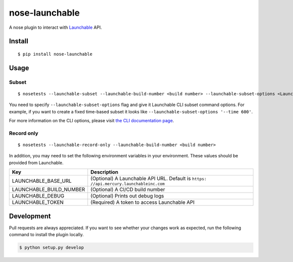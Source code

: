 nose-launchable
===============

A nose plugin to interact with
`Launchable <https://www.launchableinc.com/>`__ API.

Install
-------

::

   $ pip install nose-launchable

Usage
-----

Subset
~~~~~~

::

   $ nosetests --launchable-subset --launchable-build-number <build number> --launchable-subset-options <Launchable CLI subset options>

You need to specify ``--launchable-subset-options`` flag and give it
Launchable CLI subset command options. For example, if you want to
create a fixed time-based subset it looks like
``--launchable-subset-options '--time 600'``.

For more information on the CLI options, please visit `the CLI
documentation
page <https://docs.launchableinc.com/resources/cli-reference#subset>`__.

Record only
~~~~~~~~~~~

::

   $ nosetests --launchable-record-only --launchable-build-number <build number>

In addition, you may need to set the following environment variables in
your environment. These values should be provided from Launchable.

+-----------------------------------+-----------------------------------+
| Key                               | Description                       |
+===================================+===================================+
| LAUNCHABLE_BASE_URL               | (Optional) A Launchable API URL.  |
|                                   | Default is                        |
|                                   | ``https:                          |
|                                   | //api.mercury.launchableinc.com`` |
+-----------------------------------+-----------------------------------+
| LAUNCHABLE_BUILD_NUMBER           | (Optional) A CI/CD build number   |
+-----------------------------------+-----------------------------------+
| LAUNCHABLE_DEBUG                  | (Optional) Prints out debug logs  |
+-----------------------------------+-----------------------------------+
| LAUNCHABLE_TOKEN                  | (Required) A token to access      |
|                                   | Launchable API                    |
+-----------------------------------+-----------------------------------+

Development
-----------

Pull requests are always appreciated. If you want to see whether your
changes work as expected, run the following command to install the
plugin locally.

.. code:: bash

   $ python setup.py develop
